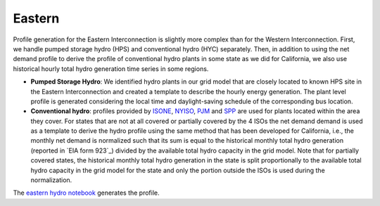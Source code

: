 Eastern
+++++++
Profile generation for the Eastern Interconnection is slightly more complex than for
the Western Interconnection. First, we handle pumped storage hydro (HPS) and
conventional hydro (HYC) separately. Then, in addition to using the net demand profile
to derive the profile of conventional hydro plants in some state as we did for
California, we also use historical hourly total hydro generation time series in some
regions.


+ **Pumped Storage Hydro**: We identified hydro plants in our grid model that
  are closely located to known HPS site in the Eastern Interconnection and created a
  template to describe the hourly energy generation. The plant level profile is
  generated considering the local time and daylight-saving schedule of the
  corresponding bus location.
+ **Conventional hydro**: profiles provided by `ISONE`_, `NYISO`_, `PJM`_ and `SPP`_
  are used for plants located within the area they cover. For states that are not at
  all covered or partially covered by the 4 ISOs the net demand demand is used as a
  template to derive the hydro profile using the same method that has been developed
  for California, i.e., the monthly net demand is normalized such that its
  sum is equal to the historical monthly total hydro generation (reported in `EIA form
  923`_) divided by the available total hydro capacity in the grid model. Note that for
  partially covered states, the historical monthly total hydro generation in the state
  is split proportionally to the available total hydro capacity in the grid model for
  the state and only the portion outside the ISOs is used during the normalization.


The `eastern hydro notebook`_ generates the profile.


.. _ISONE: https://www.iso-ne.com/isoexpress/
.. _NYISO: http://mis.nyiso.com/public/P-63list.htm
.. _PJM: http://dataminer2.pjm.com/feed/gen_by_fuel
.. _SPP: https://marketplace.spp.org/pages/generation-mix-historical
.. _eastern hydro notebook: https://github.com/Breakthrough-Energy/PreREISE/blob/develop/prereise/gather/hydrodata/eia/demo/eastern_hydro_v3_demo/eastern_hydro_v3_demo.ipynb
